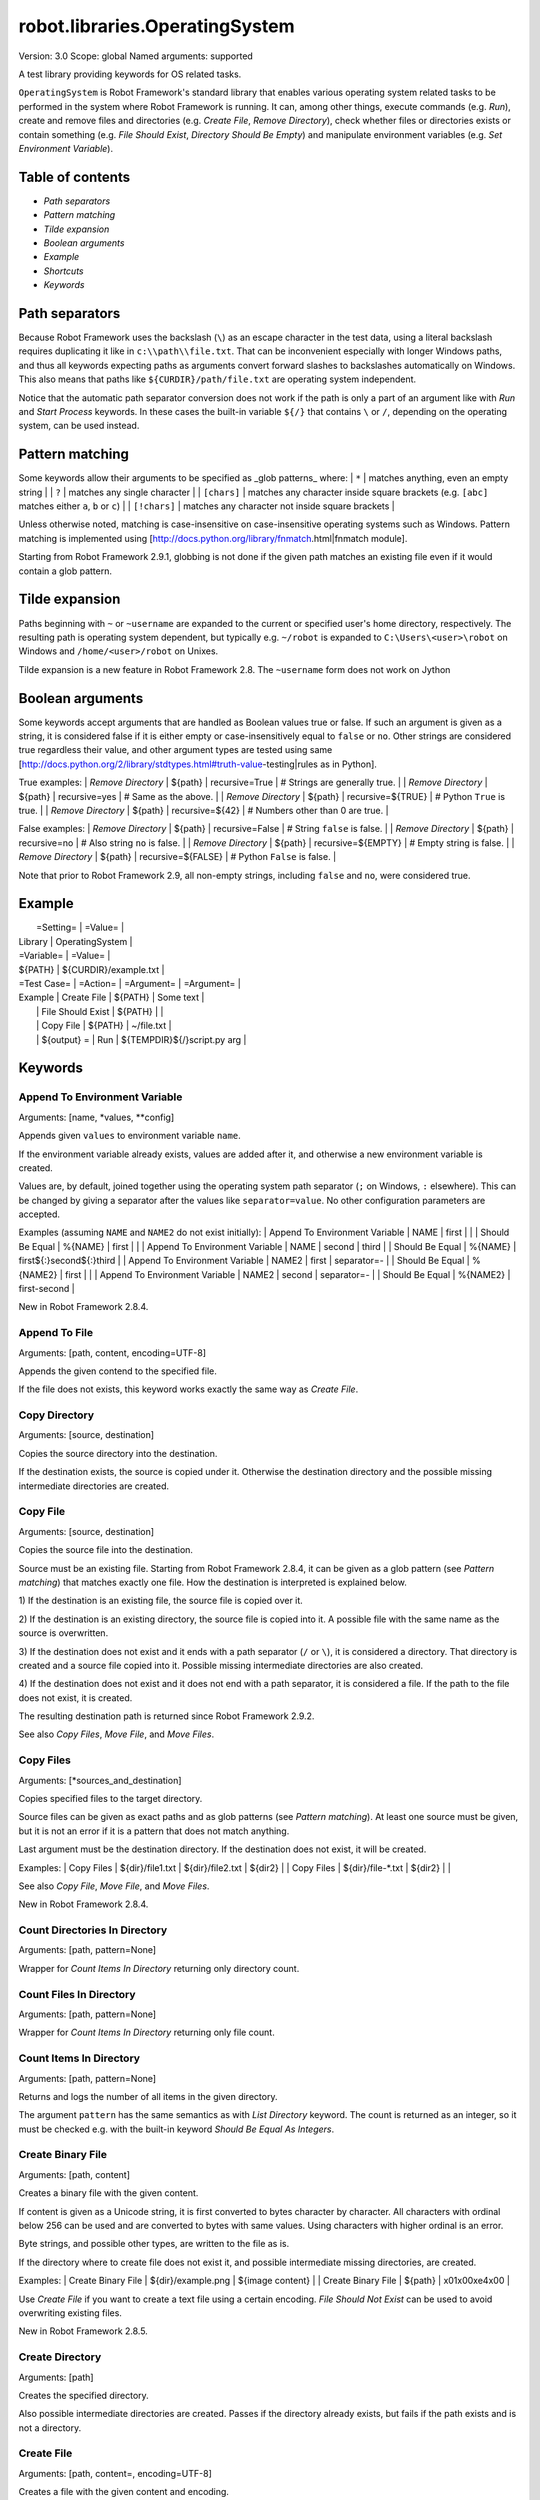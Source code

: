 robot.libraries.OperatingSystem
===============================
Version:          3.0
Scope:            global
Named arguments:  supported

A test library providing keywords for OS related tasks.

``OperatingSystem`` is Robot Framework's standard library that
enables various operating system related tasks to be performed in
the system where Robot Framework is running. It can, among other
things, execute commands (e.g. `Run`), create and remove files and
directories (e.g. `Create File`, `Remove Directory`), check
whether files or directories exists or contain something
(e.g. `File Should Exist`, `Directory Should Be Empty`) and
manipulate environment variables (e.g. `Set Environment Variable`).

Table of contents
-----------------------

- `Path separators`
- `Pattern matching`
- `Tilde expansion`
- `Boolean arguments`
- `Example`
- `Shortcuts`
- `Keywords`

Path separators
------------------------------------------------

Because Robot Framework uses the backslash (``\``) as an escape character
in the test data, using a literal backslash requires duplicating it like
in ``c:\\path\\file.txt``. That can be inconvenient especially with
longer Windows paths, and thus all keywords expecting paths as arguments
convert forward slashes to backslashes automatically on Windows. This also
means that paths like ``${CURDIR}/path/file.txt`` are operating system
independent.

Notice that the automatic path separator conversion does not work if
the path is only a part of an argument like with `Run` and `Start Process`
keywords. In these cases the built-in variable ``${/}`` that contains
``\`` or ``/``, depending on the operating system, can be used instead.

Pattern matching
------------------------------------------------

Some keywords allow their arguments to be specified as _glob patterns_
where:
| ``*``        | matches anything, even an empty string |
| ``?``        | matches any single character |
| ``[chars]``  | matches any character inside square brackets (e.g. ``[abc]``
matches either ``a``, ``b`` or ``c``) |
| ``[!chars]`` | matches any character not inside square brackets |

Unless otherwise noted, matching is case-insensitive on
case-insensitive operating systems such as Windows. Pattern
matching is implemented using
[http://docs.python.org/library/fnmatch.html|fnmatch module].

Starting from Robot Framework 2.9.1, globbing is not done if the given path
matches an existing file even if it would contain a glob pattern.

Tilde expansion
------------------------------------------------

Paths beginning with ``~`` or ``~username`` are expanded to the current or
specified user's home directory, respectively. The resulting path is
operating system dependent, but typically e.g. ``~/robot`` is expanded to
``C:\Users\<user>\robot`` on Windows and ``/home/<user>/robot`` on
Unixes.

Tilde expansion is a new feature in Robot Framework 2.8. The ``~username``
form does not work on Jython

Boolean arguments
------------------------------------------------

Some keywords accept arguments that are handled as Boolean values true or
false. If such an argument is given as a string, it is considered false if
it is either empty or case-insensitively equal to ``false`` or ``no``.
Other strings are considered true regardless their value, and other
argument types are tested using same
[http://docs.python.org/2/library/stdtypes.html#truth-value-testing|rules
as in Python].

True examples:
| `Remove Directory` | ${path} | recursive=True    | # Strings are generally
true.    |
| `Remove Directory` | ${path} | recursive=yes     | # Same as the above.
|
| `Remove Directory` | ${path} | recursive=${TRUE} | # Python ``True`` is
true.       |
| `Remove Directory` | ${path} | recursive=${42}   | # Numbers other than 0
are true. |

False examples:
| `Remove Directory` | ${path} | recursive=False    | # String ``false`` is
false.   |
| `Remove Directory` | ${path} | recursive=no       | # Also string ``no`` is
false. |
| `Remove Directory` | ${path} | recursive=${EMPTY} | # Empty string is false.
|
| `Remove Directory` | ${path} | recursive=${FALSE} | # Python ``False`` is
false.   |

Note that prior to Robot Framework 2.9, all non-empty strings, including
``false`` and ``no``, were considered true.

Example
------------------------------------------------

|  =Setting=  |     =Value=     |
| Library     | OperatingSystem |

| =Variable=  |       =Value=         |
| ${PATH}     | ${CURDIR}/example.txt |

| =Test Case= |     =Action=      | =Argument= |    =Argument=        |
| Example     | Create File       | ${PATH}    | Some text            |
|             | File Should Exist | ${PATH}    |                      |
|             | Copy File         | ${PATH}    | ~/file.txt           |
|             | ${output} =       | Run | ${TEMPDIR}${/}script.py arg |


Keywords
---------------------

Append To Environment Variable
~~~~~~~~~~~~~~~~~~~~~~~~~~~~~~~~~~~~~~~~~~~~~~~~~~
Arguments:  [name, *values, **config]

Appends given ``values`` to environment variable ``name``.

If the environment variable already exists, values are added after it,
and otherwise a new environment variable is created.

Values are, by default, joined together using the operating system
path separator (``;`` on Windows, ``:`` elsewhere). This can be changed
by giving a separator after the values like ``separator=value``. No
other configuration parameters are accepted.

Examples (assuming ``NAME`` and ``NAME2`` do not exist initially):
| Append To Environment Variable | NAME     | first  |       |
| Should Be Equal                | %{NAME}  | first  |       |
| Append To Environment Variable | NAME     | second | third |
| Should Be Equal                | %{NAME}  | first${:}second${:}third |
| Append To Environment Variable | NAME2    | first  | separator=-     |
| Should Be Equal                | %{NAME2} | first  |                 |
| Append To Environment Variable | NAME2    | second | separator=-     |
| Should Be Equal                | %{NAME2} | first-second             |

New in Robot Framework 2.8.4.

Append To File
~~~~~~~~~~~~~~~~~~~~~~~~~~~~~~~~~~~~~~~~~~~~~~~~~~
Arguments:  [path, content, encoding=UTF-8]

Appends the given contend to the specified file.

If the file does not exists, this keyword works exactly the same
way as `Create File`.

Copy Directory
~~~~~~~~~~~~~~~~~~~~~~~~~~~~~~~~~~~~~~~~~~~~~~~~~~
Arguments:  [source, destination]

Copies the source directory into the destination.

If the destination exists, the source is copied under it. Otherwise
the destination directory and the possible missing intermediate
directories are created.

Copy File
~~~~~~~~~~~~~~~~~~~~~~~~~~~~~~~~~~~~~~~~~~~~~~~~~~
Arguments:  [source, destination]

Copies the source file into the destination.

Source must be an existing file. Starting from Robot Framework 2.8.4,
it can be given as a glob pattern (see `Pattern matching`) that matches
exactly one file. How the destination is interpreted is explained below.

1) If the destination is an existing file, the source file is copied
over it.

2) If the destination is an existing directory, the source file is
copied into it. A possible file with the same name as the source is
overwritten.

3) If the destination does not exist and it ends with a path
separator (``/`` or ``\``), it is considered a directory. That
directory is created and a source file copied into it.
Possible missing intermediate directories are also created.

4) If the destination does not exist and it does not end with a path
separator, it is considered a file. If the path to the file does not
exist, it is created.

The resulting destination path is returned since Robot Framework 2.9.2.

See also `Copy Files`, `Move File`, and `Move Files`.

Copy Files
~~~~~~~~~~~~~~~~~~~~~~~~~~~~~~~~~~~~~~~~~~~~~~~~~~
Arguments:  [*sources_and_destination]

Copies specified files to the target directory.

Source files can be given as exact paths and as glob patterns (see
`Pattern matching`). At least one source must be given, but it is
not an error if it is a pattern that does not match anything.

Last argument must be the destination directory. If the destination
does not exist, it will be created.

Examples:
| Copy Files | ${dir}/file1.txt  | ${dir}/file2.txt | ${dir2} |
| Copy Files | ${dir}/file-*.txt | ${dir2}          |         |

See also `Copy File`, `Move File`, and `Move Files`.

New in Robot Framework 2.8.4.

Count Directories In Directory
~~~~~~~~~~~~~~~~~~~~~~~~~~~~~~~~~~~~~~~~~~~~~~~~~~
Arguments:  [path, pattern=None]

Wrapper for `Count Items In Directory` returning only directory count.

Count Files In Directory
~~~~~~~~~~~~~~~~~~~~~~~~~~~~~~~~~~~~~~~~~~~~~~~~~~
Arguments:  [path, pattern=None]

Wrapper for `Count Items In Directory` returning only file count.

Count Items In Directory
~~~~~~~~~~~~~~~~~~~~~~~~~~~~~~~~~~~~~~~~~~~~~~~~~~
Arguments:  [path, pattern=None]

Returns and logs the number of all items in the given directory.

The argument ``pattern`` has the same semantics as with `List Directory`
keyword. The count is returned as an integer, so it must be checked e.g.
with the built-in keyword `Should Be Equal As Integers`.

Create Binary File
~~~~~~~~~~~~~~~~~~~~~~~~~~~~~~~~~~~~~~~~~~~~~~~~~~
Arguments:  [path, content]

Creates a binary file with the given content.

If content is given as a Unicode string, it is first converted to bytes
character by character. All characters with ordinal below 256 can be
used and are converted to bytes with same values. Using characters
with higher ordinal is an error.

Byte strings, and possible other types, are written to the file as is.

If the directory where to create file does not exist it, and possible
intermediate missing directories, are created.

Examples:
| Create Binary File | ${dir}/example.png | ${image content}     |
| Create Binary File | ${path}            | \x01\x00\xe4\x00 |

Use `Create File` if you want to create a text file using a certain
encoding. `File Should Not Exist` can be used to avoid overwriting
existing files.

New in Robot Framework 2.8.5.

Create Directory
~~~~~~~~~~~~~~~~~~~~~~~~~~~~~~~~~~~~~~~~~~~~~~~~~~
Arguments:  [path]

Creates the specified directory.

Also possible intermediate directories are created. Passes if the
directory already exists, but fails if the path exists and is not
a directory.

Create File
~~~~~~~~~~~~~~~~~~~~~~~~~~~~~~~~~~~~~~~~~~~~~~~~~~
Arguments:  [path, content=, encoding=UTF-8]

Creates a file with the given content and encoding.

If the directory where to create file does not exist it, and possible
intermediate missing directories, are created.

See `Get File` for more information about possible ``encoding`` values,
including special values ``SYSTEM`` and ``CONSOLE``.

Examples:
| Create File | ${dir}/example.txt | Hello, world!      |         |
| Create File | ${path}            | Hyv\xe4 esimerkki | Latin-1 |
| Create File | /tmp/foo.txt       | ${content}         | SYSTEM  |

Use `Append To File` if you want to append to an existing file
and `Create Binary File` if you need to write bytes without encoding.
`File Should Not Exist` can be used to avoid overwriting existing
files.

The support for ``SYSTEM`` and ``CONSOLE`` encodings is new in Robot
Framework 3.0.

Directory Should Be Empty
~~~~~~~~~~~~~~~~~~~~~~~~~~~~~~~~~~~~~~~~~~~~~~~~~~
Arguments:  [path, msg=None]

Fails unless the specified directory is empty.

The default error message can be overridden with the ``msg`` argument.

Directory Should Exist
~~~~~~~~~~~~~~~~~~~~~~~~~~~~~~~~~~~~~~~~~~~~~~~~~~
Arguments:  [path, msg=None]

Fails unless the given path points to an existing directory.

The path can be given as an exact path or as a glob pattern.
The pattern matching syntax is explained in `introduction`.
The default error message can be overridden with the ``msg`` argument.

Directory Should Not Be Empty
~~~~~~~~~~~~~~~~~~~~~~~~~~~~~~~~~~~~~~~~~~~~~~~~~~
Arguments:  [path, msg=None]

Fails if the specified directory is empty.

The default error message can be overridden with the ``msg`` argument.

Directory Should Not Exist
~~~~~~~~~~~~~~~~~~~~~~~~~~~~~~~~~~~~~~~~~~~~~~~~~~
Arguments:  [path, msg=None]

Fails if the given path points to an existing file.

The path can be given as an exact path or as a glob pattern.
The pattern matching syntax is explained in `introduction`.
The default error message can be overridden with the ``msg`` argument.

Empty Directory
~~~~~~~~~~~~~~~~~~~~~~~~~~~~~~~~~~~~~~~~~~~~~~~~~~
Arguments:  [path]

Deletes all the content from the given directory.

Deletes both files and sub-directories, but the specified directory
itself if not removed. Use `Remove Directory` if you want to remove
the whole directory.

Environment Variable Should Be Set
~~~~~~~~~~~~~~~~~~~~~~~~~~~~~~~~~~~~~~~~~~~~~~~~~~
Arguments:  [name, msg=None]

Fails if the specified environment variable is not set.

The default error message can be overridden with the ``msg`` argument.

Environment Variable Should Not Be Set
~~~~~~~~~~~~~~~~~~~~~~~~~~~~~~~~~~~~~~~~~~~~~~~~~~
Arguments:  [name, msg=None]

Fails if the specified environment variable is set.

The default error message can be overridden with the ``msg`` argument.

File Should Be Empty
~~~~~~~~~~~~~~~~~~~~~~~~~~~~~~~~~~~~~~~~~~~~~~~~~~
Arguments:  [path, msg=None]

Fails unless the specified file is empty.

The default error message can be overridden with the ``msg`` argument.

File Should Exist
~~~~~~~~~~~~~~~~~~~~~~~~~~~~~~~~~~~~~~~~~~~~~~~~~~
Arguments:  [path, msg=None]

Fails unless the given ``path`` points to an existing file.

The path can be given as an exact path or as a glob pattern.
The pattern matching syntax is explained in `introduction`.
The default error message can be overridden with the ``msg`` argument.

File Should Not Be Empty
~~~~~~~~~~~~~~~~~~~~~~~~~~~~~~~~~~~~~~~~~~~~~~~~~~
Arguments:  [path, msg=None]

Fails if the specified directory is empty.

The default error message can be overridden with the ``msg`` argument.

File Should Not Exist
~~~~~~~~~~~~~~~~~~~~~~~~~~~~~~~~~~~~~~~~~~~~~~~~~~
Arguments:  [path, msg=None]

Fails if the given path points to an existing file.

The path can be given as an exact path or as a glob pattern.
The pattern matching syntax is explained in `introduction`.
The default error message can be overridden with the ``msg`` argument.

Get Binary File
~~~~~~~~~~~~~~~~~~~~~~~~~~~~~~~~~~~~~~~~~~~~~~~~~~
Arguments:  [path]

Returns the contents of a specified file.

This keyword reads the specified file and returns the contents as is.
See also `Get File`.

Get Environment Variable
~~~~~~~~~~~~~~~~~~~~~~~~~~~~~~~~~~~~~~~~~~~~~~~~~~
Arguments:  [name, default=None]

Returns the value of an environment variable with the given name.

If no such environment variable is set, returns the default value, if
given. Otherwise fails the test case.

Starting from Robot Framework 2.7, returned variables are automatically
decoded to Unicode using the system encoding.

Note that you can also access environment variables directly using
the variable syntax ``%{ENV_VAR_NAME}``.

Get Environment Variables
~~~~~~~~~~~~~~~~~~~~~~~~~~~~~~~~~~~~~~~~~~~~~~~~~~
Arguments:  []

Returns currently available environment variables as a dictionary.

Both keys and values are decoded to Unicode using the system encoding.
Altering the returned dictionary has no effect on the actual environment
variables.

New in Robot Framework 2.7.

Get File
~~~~~~~~~~~~~~~~~~~~~~~~~~~~~~~~~~~~~~~~~~~~~~~~~~
Arguments:  [path, encoding=UTF-8, encoding_errors=strict]

Returns the contents of a specified file.

This keyword reads the specified file and returns the contents.
Line breaks in content are converted to platform independent form.
See also `Get Binary File`.

``encoding`` defines the encoding of the file. The default value is
``UTF-8``, which means that UTF-8 and ASCII encoded files are read
correctly. In addition to the encodings supported by the underlying
Python implementation, the following special encoding values can be
used:

- ``SYSTEM``: Use the default system encoding.
- ``CONSOLE``: Use the console encoding. Outside Windows this is same
  as the system encoding.

``encoding_errors`` argument controls what to do if decoding some bytes
fails. All values accepted by ``decode`` method in Python are valid, but
in practice the following values are most useful:

- ``strict``: Fail if characters cannot be decoded (default).
- ``ignore``: Ignore characters that cannot be decoded.
- ``replace``: Replace characters that cannot be decoded with
  a replacement character.

``encoding_errors`` argument was added in Robot Framework 2.8.5 and the
support for ``SYSTEM`` and ``CONSOLE`` encodings in Robot Framework 3.0.

Get File Size
~~~~~~~~~~~~~~~~~~~~~~~~~~~~~~~~~~~~~~~~~~~~~~~~~~
Arguments:  [path]

Returns and logs file size as an integer in bytes.

Get Modified Time
~~~~~~~~~~~~~~~~~~~~~~~~~~~~~~~~~~~~~~~~~~~~~~~~~~
Arguments:  [path, format=timestamp]

Returns the last modification time of a file or directory.

How time is returned is determined based on the given ``format``
string as follows. Note that all checks are case-insensitive.
Returned time is also automatically logged.

1) If ``format`` contains the word ``epoch``, the time is returned
   in seconds after the UNIX epoch. The return value is always
   an integer.

2) If ``format`` contains any of the words ``year``, ``month``,
   ``day``, ``hour``, ``min`` or ``sec``, only the selected parts are
   returned. The order of the returned parts is always the one
   in the previous sentence and the order of the words in
   ``format`` is not significant. The parts are returned as
   zero-padded strings (e.g. May -> ``05``).

3) Otherwise, and by default, the time is returned as a
   timestamp string in the format ``2006-02-24 15:08:31``.

Examples (when the modified time of ``${CURDIR}`` is
2006-03-29 15:06:21):
| ${time} = | Get Modified Time | ${CURDIR} |
| ${secs} = | Get Modified Time | ${CURDIR} | epoch |
| ${year} = | Get Modified Time | ${CURDIR} | return year |
| ${y} | ${d} = | Get Modified Time | ${CURDIR} | year,day |
| @{time} = | Get Modified Time | ${CURDIR} | year,month,day,hour,min,sec |
=>
- ${time} = '2006-03-29 15:06:21'
- ${secs} = 1143637581
- ${year} = '2006'
- ${y} = '2006' & ${d} = '29'
- @{time} = ['2006', '03', '29', '15', '06', '21']

Grep File
~~~~~~~~~~~~~~~~~~~~~~~~~~~~~~~~~~~~~~~~~~~~~~~~~~
Arguments:  [path, pattern, encoding=UTF-8, encoding_errors=strict]

Returns the lines of the specified file that match the ``pattern``.

This keyword reads a file from the file system using the defined
``path``, ``encoding`` and ``encoding_errors`` similarly as `Get File`.
A difference is that only the lines that match the given ``pattern`` are
returned. Lines are returned as a single string catenated back together
with newlines and the number of matched lines is automatically logged.
Possible trailing newline is never returned.

A line matches if it contains the ``pattern`` anywhere in it and
it *does not need to match the pattern fully*. The pattern
matching syntax is explained in `introduction`, and in this
case matching is case-sensitive.

Examples:
| ${errors} = | Grep File | /var/log/myapp.log | ERROR |
| ${ret} = | Grep File | ${CURDIR}/file.txt | [Ww]ildc??d ex*ple |

If more complex pattern matching is needed, it is possible to use
`Get File` in combination with String library keywords like `Get
Lines Matching Regexp`.

``encoding_errors`` argument is new in Robot Framework 2.8.5.

Join Path
~~~~~~~~~~~~~~~~~~~~~~~~~~~~~~~~~~~~~~~~~~~~~~~~~~
Arguments:  [base, *parts]

Joins the given path part(s) to the given base path.

The path separator (``/`` or ``\``) is inserted when needed and
the possible absolute paths handled as expected. The resulted
path is also normalized.

Examples:
| ${path} = | Join Path | my        | path  |
| ${p2} =   | Join Path | my/       | path/ |
| ${p3} =   | Join Path | my        | path  | my | file.txt |
| ${p4} =   | Join Path | my        | /path |
| ${p5} =   | Join Path | /my/path/ | ..    | path2 |
=>
- ${path} = 'my/path'
- ${p2} = 'my/path'
- ${p3} = 'my/path/my/file.txt'
- ${p4} = '/path'
- ${p5} = '/my/path2'

Join Paths
~~~~~~~~~~~~~~~~~~~~~~~~~~~~~~~~~~~~~~~~~~~~~~~~~~
Arguments:  [base, *paths]

Joins given paths with base and returns resulted paths.

See `Join Path` for more information.

Examples:
| @{p1} = | Join Path | base     | example       | other |          |
| @{p2} = | Join Path | /my/base | /example      | other |          |
| @{p3} = | Join Path | my/base  | example/path/ | other | one/more |
=>
- @{p1} = ['base/example', 'base/other']
- @{p2} = ['/example', '/my/base/other']
- @{p3} = ['my/base/example/path', 'my/base/other', 'my/base/one/more']

List Directories In Directory
~~~~~~~~~~~~~~~~~~~~~~~~~~~~~~~~~~~~~~~~~~~~~~~~~~
Arguments:  [path, pattern=None, absolute=False]

Wrapper for `List Directory` that returns only directories.

List Directory
~~~~~~~~~~~~~~~~~~~~~~~~~~~~~~~~~~~~~~~~~~~~~~~~~~
Arguments:  [path, pattern=None, absolute=False]

Returns and logs items in a directory, optionally filtered with ``pattern``.

File and directory names are returned in case-sensitive alphabetical
order, e.g. ``['A Name', 'Second', 'a lower case name', 'one more']``.
Implicit directories ``.`` and ``..`` are not returned. The returned
items are automatically logged.

File and directory names are returned relative to the given path
(e.g. ``'file.txt'``) by default. If you want them be returned in
absolute format (e.g. ``'/home/robot/file.txt'``), give the ``absolute``
argument a true value (see `Boolean arguments`).

If ``pattern`` is given, only items matching it are returned. The pattern
matching syntax is explained in `introduction`, and in this case
matching is case-sensitive.

Examples (using also other `List Directory` variants):
| @{items} = | List Directory           | ${TEMPDIR} |
| @{files} = | List Files In Directory  | /tmp | *.txt | absolute |
| ${count} = | Count Files In Directory | ${CURDIR} | ??? |

List Files In Directory
~~~~~~~~~~~~~~~~~~~~~~~~~~~~~~~~~~~~~~~~~~~~~~~~~~
Arguments:  [path, pattern=None, absolute=False]

Wrapper for `List Directory` that returns only files.

Log Environment Variables
~~~~~~~~~~~~~~~~~~~~~~~~~~~~~~~~~~~~~~~~~~~~~~~~~~
Arguments:  [level=INFO]

Logs all environment variables using the given log level.

Environment variables are also returned the same way as with
`Get Environment Variables` keyword.

New in Robot Framework 2.7.

Log File
~~~~~~~~~~~~~~~~~~~~~~~~~~~~~~~~~~~~~~~~~~~~~~~~~~
Arguments:  [path, encoding=UTF-8, encoding_errors=strict]

Wrapper for `Get File` that also logs the returned file.

The file is logged with the INFO level. If you want something else,
just use `Get File` and the built-in keyword `Log` with the desired
level.

See `Get File` for more information about ``encoding`` and
``encoding_errors`` arguments.

``encoding_errors`` argument is new in Robot Framework 2.8.5.

Move Directory
~~~~~~~~~~~~~~~~~~~~~~~~~~~~~~~~~~~~~~~~~~~~~~~~~~
Arguments:  [source, destination]

Moves the source directory into a destination.

Uses `Copy Directory` keyword internally, and ``source`` and
``destination`` arguments have exactly same semantics as with
that keyword.

Move File
~~~~~~~~~~~~~~~~~~~~~~~~~~~~~~~~~~~~~~~~~~~~~~~~~~
Arguments:  [source, destination]

Moves the source file into the destination.

Arguments have exactly same semantics as with `Copy File` keyword.
Destination file path is returned since Robot Framework 2.9.2.

If the source and destination are on the same filesystem, rename
operation is used. Otherwise file is copied to the destination
filesystem and then removed from the original filesystem.

See also `Move Files`, `Copy File`, and `Copy Files`.

Move Files
~~~~~~~~~~~~~~~~~~~~~~~~~~~~~~~~~~~~~~~~~~~~~~~~~~
Arguments:  [*sources_and_destination]

Moves specified files to the target directory.

Arguments have exactly same semantics as with `Copy Files` keyword.

See also `Move File`, `Copy File`, and `Copy Files`.

New in Robot Framework 2.8.4.

Normalize Path
~~~~~~~~~~~~~~~~~~~~~~~~~~~~~~~~~~~~~~~~~~~~~~~~~~
Arguments:  [path]

Normalizes the given path.

Examples:
| ${path} = | Normalize Path | abc        |
| ${p2} =   | Normalize Path | abc/       |
| ${p3} =   | Normalize Path | abc/../def |
| ${p4} =   | Normalize Path | abc/./def  |
| ${p5} =   | Normalize Path | abc//def   |
=>
- ${path} = 'abc'
- ${p2} = 'abc'
- ${p3} = 'def'
- ${p4} = 'abc/def'
- ${p5} = 'abc/def'

Remove Directory
~~~~~~~~~~~~~~~~~~~~~~~~~~~~~~~~~~~~~~~~~~~~~~~~~~
Arguments:  [path, recursive=False]

Removes the directory pointed to by the given ``path``.

If the second argument ``recursive`` is given a true value (see
`Boolean arguments`), the directory is removed recursively. Otherwise
removing fails if the directory is not empty.

If the directory pointed to by the ``path`` does not exist, the keyword
passes, but it fails, if the ``path`` points to a file.

Remove Environment Variable
~~~~~~~~~~~~~~~~~~~~~~~~~~~~~~~~~~~~~~~~~~~~~~~~~~
Arguments:  [*names]

Deletes the specified environment variable.

Does nothing if the environment variable is not set.

Starting from Robot Framework 2.7, it is possible to remove multiple
variables by passing them to this keyword as separate arguments.

Remove File
~~~~~~~~~~~~~~~~~~~~~~~~~~~~~~~~~~~~~~~~~~~~~~~~~~
Arguments:  [path]

Removes a file with the given path.

Passes if the file does not exist, but fails if the path does
not point to a regular file (e.g. it points to a directory).

The path can be given as an exact path or as a glob pattern.
The pattern matching syntax is explained in `introduction`.
If the path is a pattern, all files matching it are removed.

Remove Files
~~~~~~~~~~~~~~~~~~~~~~~~~~~~~~~~~~~~~~~~~~~~~~~~~~
Arguments:  [*paths]

Uses `Remove File` to remove multiple files one-by-one.

Example:
| Remove Files | ${TEMPDIR}${/}foo.txt | ${TEMPDIR}${/}bar.txt |
${TEMPDIR}${/}zap.txt |

Run
~~~~~~~~~~~~~~~~~~~~~~~~~~~~~~~~~~~~~~~~~~~~~~~~~~
Arguments:  [command]

Runs the given command in the system and returns the output.

The execution status of the command *is not checked* by this
keyword, and it must be done separately based on the returned
output. If the execution return code is needed, either `Run
And Return RC` or `Run And Return RC And Output` can be used.

The standard error stream is automatically redirected to the standard
output stream by adding ``2>&1`` after the executed command. This
automatic redirection is done only when the executed command does not
contain additional output redirections. You can thus freely forward
the standard error somewhere else, for example, like
``my_command 2>stderr.txt``.

The returned output contains everything written into the standard
output or error streams by the command (unless either of them
is redirected explicitly). Many commands add an extra newline
(``\n``) after the output to make it easier to read in the
console. To ease processing the returned output, this possible
trailing newline is stripped by this keyword.

Examples:
| ${output} =        | Run       | ls -lhF /tmp |
| Log                | ${output} |
| ${result} =        | Run       | ${CURDIR}${/}tester.py arg1 arg2 |
| Should Not Contain | ${result} | FAIL |
| ${stdout} =        | Run       | /opt/script.sh 2>/tmp/stderr.txt |
| Should Be Equal    | ${stdout} | TEST PASSED |
| File Should Be Empty | /tmp/stderr.txt |

*TIP:* `Run Process` keyword provided by the
[http://robotframework.org/robotframework/latest/libraries/Process.html|
Process library] supports better process configuration and is generally
recommended as a replacement for this keyword.

Run And Return Rc
~~~~~~~~~~~~~~~~~~~~~~~~~~~~~~~~~~~~~~~~~~~~~~~~~~
Arguments:  [command]

Runs the given command in the system and returns the return code.

The return code (RC) is returned as a positive integer in
range from 0 to 255 as returned by the executed command. On
some operating systems (notable Windows) original return codes
can be something else, but this keyword always maps them to
the 0-255 range. Since the RC is an integer, it must be
checked e.g. with the keyword `Should Be Equal As Integers`
instead of `Should Be Equal` (both are built-in keywords).

Examples:
| ${rc} = | Run and Return RC | ${CURDIR}${/}script.py arg |
| Should Be Equal As Integers | ${rc} | 0 |
| ${rc} = | Run and Return RC | /path/to/example.rb arg1 arg2 |
| Should Be True | 0 < ${rc} < 42 |

See `Run` and `Run And Return RC And Output` if you need to get the
output of the executed command.

*TIP:* `Run Process` keyword provided by the
[http://robotframework.org/robotframework/latest/libraries/Process.html|
Process library] supports better process configuration and is generally
recommended as a replacement for this keyword.

Run And Return Rc And Output
~~~~~~~~~~~~~~~~~~~~~~~~~~~~~~~~~~~~~~~~~~~~~~~~~~
Arguments:  [command]

Runs the given command in the system and returns the RC and output.

The return code (RC) is returned similarly as with `Run And Return RC`
and the output similarly as with `Run`.

Examples:
| ${rc} | ${output} =  | Run and Return RC and Output | ${CURDIR}${/}mytool |
| Should Be Equal As Integers | ${rc}    | 0    |
| Should Not Contain   | ${output}       | FAIL |
| ${rc} | ${stdout} =  | Run and Return RC and Output | /opt/script.sh
2>/tmp/stderr.txt |
| Should Be True       | ${rc} > 42      |
| Should Be Equal      | ${stdout}       | TEST PASSED |
| File Should Be Empty | /tmp/stderr.txt |

*TIP:* `Run Process` keyword provided by the
[http://robotframework.org/robotframework/latest/libraries/Process.html|
Process library] supports better process configuration and is generally
recommended as a replacement for this keyword.

Set Environment Variable
~~~~~~~~~~~~~~~~~~~~~~~~~~~~~~~~~~~~~~~~~~~~~~~~~~
Arguments:  [name, value]

Sets an environment variable to a specified value.

Values are converted to strings automatically. Starting from Robot
Framework 2.7, set variables are automatically encoded using the system
encoding.

Set Modified Time
~~~~~~~~~~~~~~~~~~~~~~~~~~~~~~~~~~~~~~~~~~~~~~~~~~
Arguments:  [path, mtime]

Sets the file modification and access times.

Changes the modification and access times of the given file to
the value determined by ``mtime``. The time can be given in
different formats described below. Note that all checks
involving strings are case-insensitive. Modified time can only
be set to regular files.

1) If ``mtime`` is a number, or a string that can be converted
   to a number, it is interpreted as seconds since the UNIX
   epoch (1970-01-01 00:00:00 UTC). This documentation was
   originally written about 1177654467 seconds after the epoch.

2) If ``mtime`` is a timestamp, that time will be used. Valid
   timestamp formats are ``YYYY-MM-DD hh:mm:ss`` and
   ``YYYYMMDD hhmmss``.

3) If ``mtime`` is equal to ``NOW``, the current local time is used.
   This time is got using Python's ``time.time()`` function.

4) If ``mtime`` is equal to ``UTC``, the current time in
   [http://en.wikipedia.org/wiki/Coordinated_Universal_Time|UTC]
   is used. This time is got using ``time.time() + time.altzone``
   in Python.

5) If ``mtime`` is in the format like ``NOW - 1 day`` or ``UTC + 1
   hour 30 min``, the current local/UTC time plus/minus the time
   specified with the time string is used. The time string format
   is described in an appendix of Robot Framework User Guide.

Examples:
| Set Modified Time | /path/file | 1177654467         | # Time given as epoch
seconds |
| Set Modified Time | /path/file | 2007-04-27 9:14:27 | # Time given as a
timestamp   |
| Set Modified Time | /path/file | NOW                | # The local time of
execution |
| Set Modified Time | /path/file | NOW - 1 day        | # 1 day subtracted
from the local time |
| Set Modified Time | /path/file | UTC + 1h 2min 3s   | # 1h 2min 3s added to
the UTC time |

Support for UTC time is a new feature in Robot Framework 2.7.5.

Should Exist
~~~~~~~~~~~~~~~~~~~~~~~~~~~~~~~~~~~~~~~~~~~~~~~~~~
Arguments:  [path, msg=None]

Fails unless the given path (file or directory) exists.

The path can be given as an exact path or as a glob pattern.
The pattern matching syntax is explained in `introduction`.
The default error message can be overridden with the ``msg`` argument.

Should Not Exist
~~~~~~~~~~~~~~~~~~~~~~~~~~~~~~~~~~~~~~~~~~~~~~~~~~
Arguments:  [path, msg=None]

Fails if the given path (file or directory) exists.

The path can be given as an exact path or as a glob pattern.
The pattern matching syntax is explained in `introduction`.
The default error message can be overridden with the ``msg`` argument.

Split Extension
~~~~~~~~~~~~~~~~~~~~~~~~~~~~~~~~~~~~~~~~~~~~~~~~~~
Arguments:  [path]

Splits the extension from the given path.

The given path is first normalized (e.g. possible trailing
path separators removed, special directories ``..`` and ``.``
removed). The base path and extension are returned as separate
components so that the dot used as an extension separator is
removed. If the path contains no extension, an empty string is
returned for it. Possible leading and trailing dots in the file
name are never considered to be extension separators.

Examples:
| ${path} | ${ext} = | Split Extension | file.extension    |
| ${p2}   | ${e2} =  | Split Extension | path/file.ext     |
| ${p3}   | ${e3} =  | Split Extension | path/file         |
| ${p4}   | ${e4} =  | Split Extension | p1/../p2/file.ext |
| ${p5}   | ${e5} =  | Split Extension | path/.file.ext    |
| ${p6}   | ${e6} =  | Split Extension | path/.file        |
=>
- ${path} = 'file' & ${ext} = 'extension'
- ${p2} = 'path/file' & ${e2} = 'ext'
- ${p3} = 'path/file' & ${e3} = ''
- ${p4} = 'p2/file' & ${e4} = 'ext'
- ${p5} = 'path/.file' & ${e5} = 'ext'
- ${p6} = 'path/.file' & ${e6} = ''

Split Path
~~~~~~~~~~~~~~~~~~~~~~~~~~~~~~~~~~~~~~~~~~~~~~~~~~
Arguments:  [path]

Splits the given path from the last path separator (``/`` or ``\``).

The given path is first normalized (e.g. a possible trailing
path separator is removed, special directories ``..`` and ``.``
removed). The parts that are split are returned as separate
components.

Examples:
| ${path1} | ${dir} =  | Split Path | abc/def         |
| ${path2} | ${file} = | Split Path | abc/def/ghi.txt |
| ${path3} | ${d2}  =  | Split Path | abc/../def/ghi/ |
=>
- ${path1} = 'abc' & ${dir} = 'def'
- ${path2} = 'abc/def' & ${file} = 'ghi.txt'
- ${path3} = 'def' & ${d2} = 'ghi'

Touch
~~~~~~~~~~~~~~~~~~~~~~~~~~~~~~~~~~~~~~~~~~~~~~~~~~
Arguments:  [path]

Emulates the UNIX touch command.

Creates a file, if it does not exist. Otherwise changes its access and
modification times to the current time.

Fails if used with the directories or the parent directory of the given
file does not exist.

Wait Until Created
~~~~~~~~~~~~~~~~~~~~~~~~~~~~~~~~~~~~~~~~~~~~~~~~~~
Arguments:  [path, timeout=1 minute]

Waits until the given file or directory is created.

The path can be given as an exact path or as a glob pattern.
The pattern matching syntax is explained in `introduction`.
If the path is a pattern, the keyword returns when an item matching
it is created.

The optional ``timeout`` can be used to control the maximum time of
waiting. The timeout is given as a timeout string, e.g. in a format
``15 seconds``, ``1min 10s`` or just ``10``. The time string format is
described in an appendix of Robot Framework User Guide.

If the timeout is negative, the keyword is never timed-out. The keyword
returns immediately, if the path already exists.

Wait Until Removed
~~~~~~~~~~~~~~~~~~~~~~~~~~~~~~~~~~~~~~~~~~~~~~~~~~
Arguments:  [path, timeout=1 minute]

Waits until the given file or directory is removed.

The path can be given as an exact path or as a glob pattern.
The pattern matching syntax is explained in `introduction`.
If the path is a pattern, the keyword waits until all matching
items are removed.

The optional ``timeout`` can be used to control the maximum time of
waiting. The timeout is given as a timeout string, e.g. in a format
``15 seconds``, ``1min 10s`` or just ``10``. The time string format is
described in an appendix of Robot Framework User Guide.

If the timeout is negative, the keyword is never timed-out. The keyword
returns immediately, if the path does not exist in the first place.

